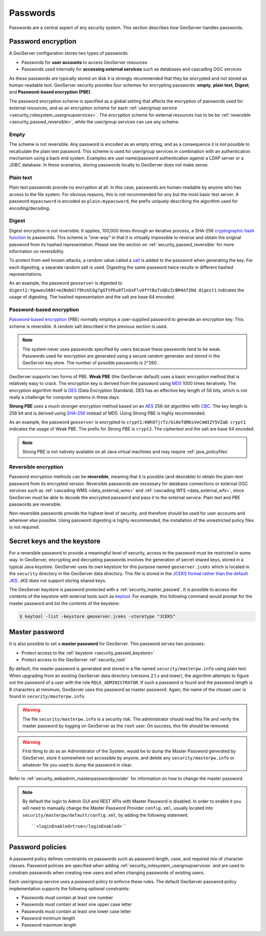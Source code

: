 .. _security_passwd:

Passwords
=========

Passwords are a central aspect of any security system. This section describes how GeoServer handles passwords. 

.. _security_passwd_encryption:

Password encryption
-------------------

A GeoServer configuration stores two types of passwords:

* Passwords for **user accounts** to access GeoServer resources
* Passwords used internally for **accessing external services** such as databases and cascading OGC services

As these passwords are typically stored on disk it is strongly recommended that they be encrypted and not stored as human-readable text. GeoServer security provides four schemes for encrypting passwords: **empty**, **plain text**, **Digest**, and **Password-based encryption (PBE)**.

The password encryption scheme is specified as a global setting that affects the encryption of passwords used for external resources, and as an encryption scheme for each :ref:`user/group service <security_rolesystem_usergroupservices>`. The encryption scheme for external resources has to be be :ref:`reversible <security_passwd_reversible>`, while the user/group services can use any scheme.

Empty
~~~~~

The scheme is not reversible. Any password is encoded as an empty string, and as a consequence it is not possible to recalculate the plain text password. This scheme is used for user/group services in combination with an authentication mechanism using a back end system. Examples are user name/password authentication against a LDAP server or a JDBC database. In these scenarios, storing passwords locally to GeoServer does not make sense.

Plain text
~~~~~~~~~~

Plain text passwords provide no encryption at all. In this case, passwords are human-readable by anyone who has access to the file system. For obvious reasons, this is not recommended for any but the most basic test server. A password ``mypassword`` is encoded as ``plain:mypassword``, the prefix uniquely describing the algorithm used for encoding/decoding.

Digest
~~~~~~

Digest encryption is not reversible. It applies, 100,000 times through an iterative process, a SHA-256 `cryptographic hash function <http://en.wikipedia.org/wiki/Cryptographic_hash_function>`_ 
to passwords. This scheme is "one-way" in that it is virtually impossible to reverse and obtain the original password from its hashed representation. Please see the section on :ref:`security_passwd_reversible` for more information on reversibility.

To protect from well known attacks, a random value called a `salt <http://en.wikipedia.org/wiki/Salt_%28cryptography%29>`_ is added to the password when generating the key. For each digesting, a separate random salt is used. Digesting the same password twice results in different hashed representations.

As an example, the password ``geoserver`` is digested to ``digest1:YgaweuS60t+mJNobGlf9hzUC6g7gGTtPEu0TlnUxFlv0fYtBuTsQDzZcBM4AfZHd``.
``digest1`` indicates the usage of digesting. The hashed representation and the salt are base 64 encoded.

Password-based encryption
~~~~~~~~~~~~~~~~~~~~~~~~~

`Password-based encryption <http://www.javamex.com/tutorials/cryptography/password_based_encryption.shtml>`_ (PBE) normally employs a user-supplied password to generate an encryption key. This scheme is reversible. A random salt described in the previous section is used.

.. note:: The system never uses passwords specified by users because these passwords tend to be weak. Passwords used for encryption are generated using a secure random generator and stored in the GeoServer key store. The number of possible passwords is 2^260 .

GeoServer supports two forms of PBE. **Weak PBE** (the GeoServer default) uses a basic encryption method that is relatively easy to crack. The encryption key is derived from the password using `MD5 <http://en.wikipedia.org/wiki/Message_Digest_Algorithm_5>`_ 1000 times iteratively. The encryption algorithm itself is `DES <http://en.wikipedia.org/wiki/Data_Encryption_Standard>`_ (Data Encryption Standard). DES has an effective key length of 56 bits, which is not really a challenge for computer systems in these days.


**Strong PBE** uses a much stronger encryption method based on an `AES <http://en.wikipedia.org/wiki/Advanced_Encryption_Standard>`_ 256-bit algorithm with `CBC <http://en.wikipedia.org/wiki/Block_cipher_modes_of_operation>`_. The key length is 256 bit and is derived using `SHA-256 <http://en.wikipedia.org/wiki/SHA-2>`_ instead of MD5. Using Strong PBE is highly recommended.

As an example, the password ``geoserver`` is encrypted to ``crypt1:KWhO7jrTz/Gi0oTQRKsVeCmWIZY5VZaD``. 
``crypt1`` indicates the usage of Weak PBE. The prefix for Strong PBE is ``crypt2``. The ciphertext and the salt are base 64 encoded.

.. _security_passwd_encryption_policies:

.. note::

   Strong PBE is not natively available on all Java virtual machines and may require :ref:`java_policyfiles`

.. _security_passwd_reversible:

Reversible encryption
~~~~~~~~~~~~~~~~~~~~~

Password encryption methods can be **reversible**, meaning that it is possible (and desirable) to obtain the plain-text password from its encrypted version. Reversible passwords are necessary for database connections or external OGC services such as :ref:`cascading WMS <data_external_wms>` and :ref:`cascading WFS <data_external_wfs>`, since GeoServer must be able to decode the encrypted password and pass it to the external service. Plain text and PBE passwords are reversible. 

Non-reversible passwords provide the highest level of security, and therefore should be used for user accounts and wherever else possible. Using password digesting is highly recommended, the installation of the unrestricted policy files is not required.

.. _security_passwd_keystore:

Secret keys and the keystore
----------------------------

For a reversible password to provide a meaningful level of security, access to the password must be restricted in some way. In GeoServer, encrypting and decrypting passwords involves the generation of secret shared keys, stored in a typical Java *keystore*. GeoServer uses its own keystore for this purpose named ``geoserver.jceks`` which is located in the ``security`` directory in the GeoServer data directory. This file is stored in the `JCEKS format rather than the default JKS <http://www.itworld.com/nl/java_sec/07202001>`_. JKS does not support storing shared keys.

The GeoServer keystore is password protected with a :ref:`security_master_passwd`. It is possible to access the contents of the keystore with external tools such as `keytool <http://docs.oracle.com/javase/6/docs/technotes/tools/solaris/keytool.html>`_. For example, this following command would prompt for the master password and list the contents of the keystore:

.. code-block:: bash

  $ keytool -list -keystore geoserver.jceks -storetype "JCEKS"

.. _security_master_passwd:

Master password
---------------

It is also possible to set a **master password** for GeoServer. This password serves two purposes:

* Protect access to the :ref:`keystore <security_passwd_keystore>`
* Protect access to the GeoServer :ref:`security_root`

By default, the master password is generated and stored in a file named ``security/masterpw.info`` using plain text. When upgrading from an existing GeoServer data directory (versions 2.1.x and lower), the algorithm attempts to figure out the password of a user with the role ``ROLE_ADMINISTRATOR``. If such a password is found and the password length is 8 characters at minimum, GeoServer uses this password as master password. Again, the name of the chosen user is found in ``security/masterpw.info``. 

.. warning:: The file ``security/masterpw.info`` is a security risk. The administrator should read this file and verify the master password by logging on GeoServer as the ``root`` user. On success, this file should be removed.

.. warning:: First thing to do as an Administrator of the System, would be to dump the Master Password generated by GeoServer, store it somewhere not accessible by anyone, and delete any ``security/masterpw.info`` or whatever file you used to dump the password in clear.

Refer to :ref:`security_webadmin_masterpasswordprovider` for information on how to change the master password.

.. note:: By default the login to Admin GUI and REST APIs with Master Password is disabled. In order to enable it you will need to manually change the Master Password Provider ``config.xml``, usually located into ``security/masterpw/default/config.xml``, by adding the following statement::

    ``<loginEnabled>true</loginEnabled>``

.. _security_passwd_policy:

Password policies
-----------------

A password policy defines constraints on passwords such as password length, case, and required mix of character classes. Password policies are specified when adding :ref:`security_rolesystem_usergroupservices` and are used to constrain passwords when creating new users and when changing passwords of existing users.

Each user/group service uses a password policy to enforce these rules. The default GeoServer password policy implementation supports the following optional constraints:

* Passwords must contain at least one number
* Passwords must contain at least one upper case letter
* Passwords must contain at least one lower case letter
* Password minimum length
* Password maximum length

